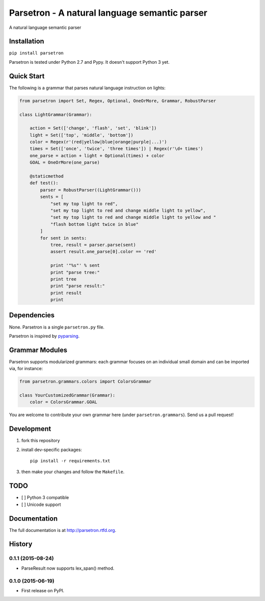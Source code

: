 ===============================================
Parsetron -  A natural language semantic parser
===============================================

.. pypi version and download:
    .. image:: https://pypip.in/d/parsetron/badge.png
        :target: https://pypi.python.org/pypi/parsetron

.. image:: https://travis-ci.org/Kitt-AI/parsetron.svg?branch=develop
    :target: https://travis-ci.org/Kitt-AI/parsetron

.. image:: https://coveralls.io/repos/Kitt-AI/parsetron/badge.svg?branch=develop
    :target: https://coveralls.io/r/Kitt-AI/parsetron?branch=develop

.. image:: https://readthedocs.org/projects/parsetron/badge/?version=latest
    :alt: Documentation Status
    :scale: 100%
    :target: https://readthedocs.org/projects/parsetron/


A natural language semantic parser

Installation
------------

``pip install parsetron``

Parsetron is tested under Python 2.7 and Pypy. It doesn't support Python 3 yet.

Quick Start
-----------

The following is a grammar that parses natural language instruction on lights:

.. code-block:: python

    from parsetron import Set, Regex, Optional, OneOrMore, Grammar, RobustParser

    class LightGrammar(Grammar):

        action = Set(['change', 'flash', 'set', 'blink'])
        light = Set(['top', 'middle', 'bottom'])
        color = Regex(r'(red|yellow|blue|orange|purple|...)')
        times = Set(['once', 'twice', 'three times']) | Regex(r'\d+ times')
        one_parse = action + light + Optional(times) + color
        GOAL = OneOrMore(one_parse)

        @staticmethod
        def test():
            parser = RobustParser((LightGrammar()))
            sents = [
                "set my top light to red",
                "set my top light to red and change middle light to yellow",
                "set my top light to red and change middle light to yellow and "
                "flash bottom light twice in blue"
            ]
            for sent in sents:
                tree, result = parser.parse(sent)
                assert result.one_parse[0].color == 'red'

                print '"%s"' % sent
                print "parse tree:"
                print tree
                print "parse result:"
                print result
                print


Dependencies
------------

None. Parsetron is a single ``parsetron.py`` file.

Parsetron is inspired by `pyparsing <https://pyparsing.wikispaces.com/>`_.

Grammar Modules
---------------

Parsetron supports modularized grammars: each grammar focuses on an individual
small domain and can be imported via, for instance:

.. code-block:: python

    from parsetron.grammars.colors import ColorsGrammar

    class YourCustomizedGrammar(Grammar):
        color = ColorsGrammar.GOAL


You are welcome to contribute your own grammar here (under
``parsetron.grammars``). Send us a pull request!

Development
-----------

1. fork this repository
2. install dev-specific packages::

       pip install -r requirements.txt

3. then make your changes and follow the ``Makefile``.


TODO
----

- [ ] Python 3 compatible
- [ ] Unicode support



Documentation
-------------

The full documentation is at http://parsetron.rtfd.org.



History
-------

0.1.1 (2015-08-24)
++++++++++++++++++

* ParseResult now supports lex_span() method.

0.1.0 (2015-06-19)
++++++++++++++++++

* First release on PyPI.


